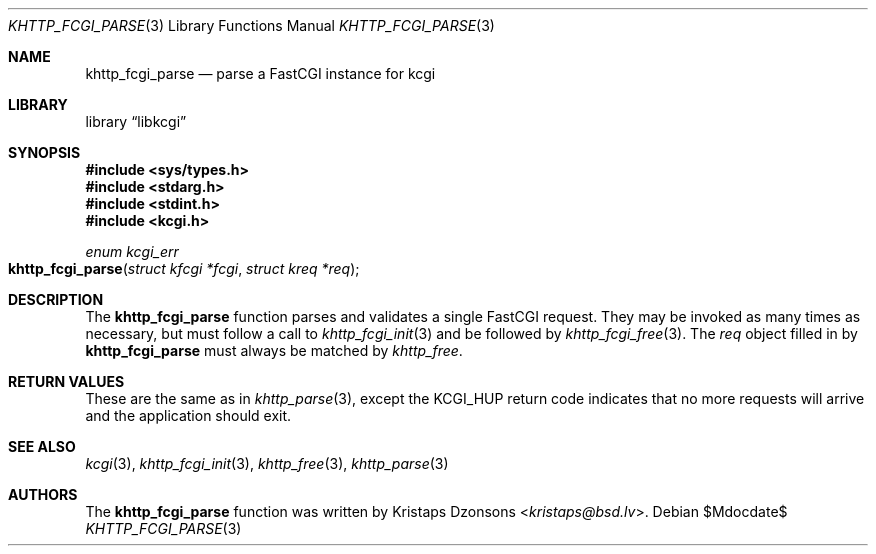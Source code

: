 .\"	$Id$
.\"
.\" Copyright (c) 2015 Kristaps Dzonsons <kristaps@bsd.lv>
.\"
.\" Permission to use, copy, modify, and distribute this software for any
.\" purpose with or without fee is hereby granted, provided that the above
.\" copyright notice and this permission notice appear in all copies.
.\"
.\" THE SOFTWARE IS PROVIDED "AS IS" AND THE AUTHOR DISCLAIMS ALL WARRANTIES
.\" WITH REGARD TO THIS SOFTWARE INCLUDING ALL IMPLIED WARRANTIES OF
.\" MERCHANTABILITY AND FITNESS. IN NO EVENT SHALL THE AUTHOR BE LIABLE FOR
.\" ANY SPECIAL, DIRECT, INDIRECT, OR CONSEQUENTIAL DAMAGES OR ANY DAMAGES
.\" WHATSOEVER RESULTING FROM LOSS OF USE, DATA OR PROFITS, WHETHER IN AN
.\" ACTION OF CONTRACT, NEGLIGENCE OR OTHER TORTIOUS ACTION, ARISING OUT OF
.\" OR IN CONNECTION WITH THE USE OR PERFORMANCE OF THIS SOFTWARE.
.\"
.Dd $Mdocdate$
.Dt KHTTP_FCGI_PARSE 3
.Os
.Sh NAME
.Nm khttp_fcgi_parse
.Nd parse a FastCGI instance for kcgi
.Sh LIBRARY
.Lb libkcgi
.Sh SYNOPSIS
.In sys/types.h
.In stdarg.h
.In stdint.h
.In kcgi.h
.Ft "enum kcgi_err"
.Fo khttp_fcgi_parse
.Fa "struct kfcgi *fcgi"
.Fa "struct kreq *req"
.Fc
.Sh DESCRIPTION
The
.Nm
function parses and validates a single FastCGI request.
They may be invoked as many times as necessary, but must follow a call
to
.Xr khttp_fcgi_init 3
and be followed by
.Xr khttp_fcgi_free 3 .
The
.Fa req
object filled in by
.Nm
must always be matched by
.Xr khttp_free .
.Sh RETURN VALUES
These are the same as in
.Xr khttp_parse 3 ,
except the
.Dv KCGI_HUP
return code indicates that no more requests will arrive and the
application should exit.
.Sh SEE ALSO
.Xr kcgi 3 ,
.Xr khttp_fcgi_init 3 ,
.Xr khttp_free 3 ,
.Xr khttp_parse 3
.Sh AUTHORS
The
.Nm
function was written by
.An Kristaps Dzonsons Aq Mt kristaps@bsd.lv .
